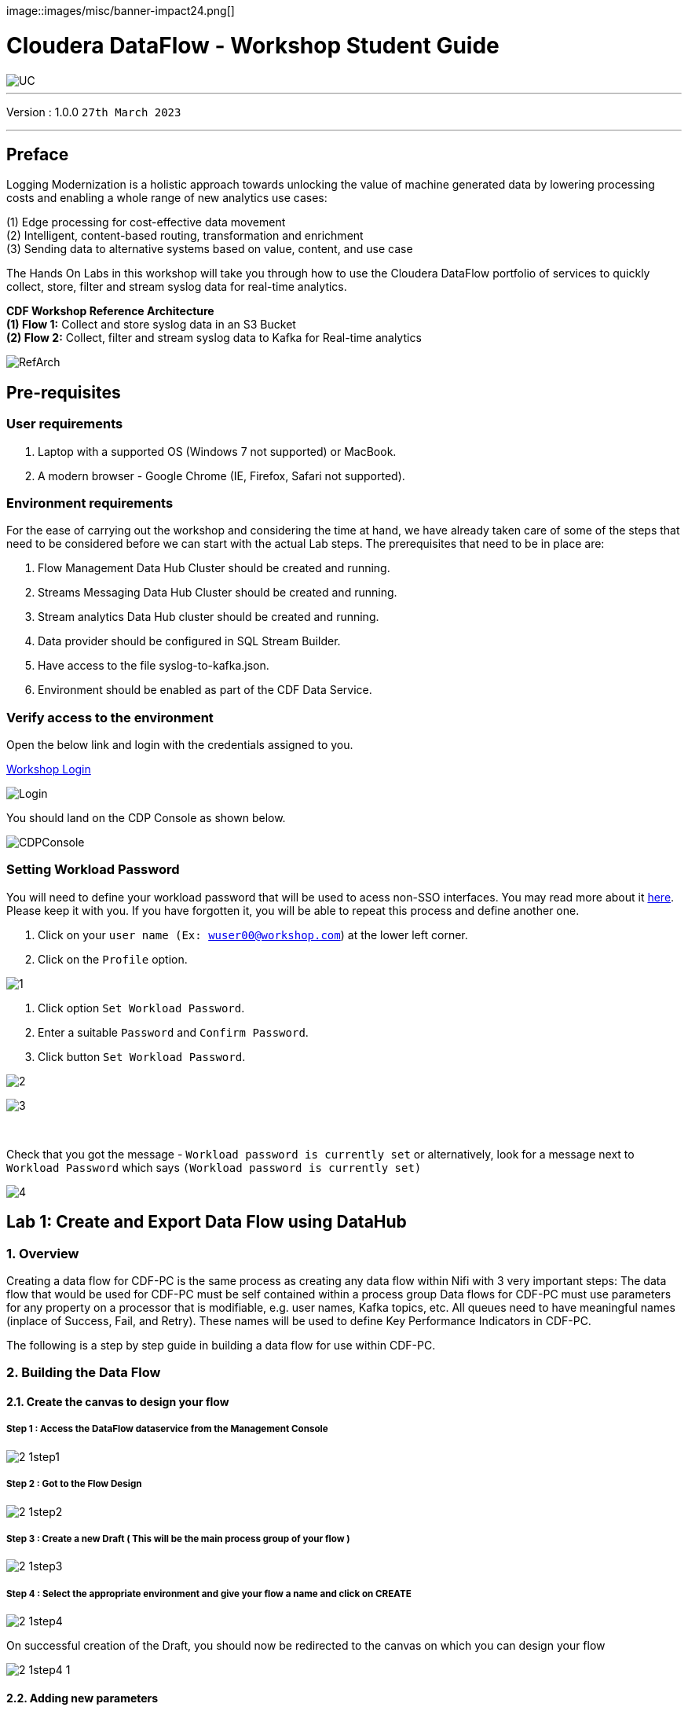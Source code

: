 image::images/misc/banner-impact24.png[] +

= Cloudera DataFlow - Workshop Student Guide

image::images/misc/UC.PNG[]

'''

Version : 1.0.0 `27th March 2023` +

'''
== Preface

Logging Modernization is a holistic approach towards unlocking the value of machine generated data by lowering processing costs and enabling a whole range of new analytics use cases: +

(1) Edge processing for cost-effective data movement +
(2) Intelligent, content-based routing, transformation and enrichment +
(3) Sending data to alternative systems based on value, content, and use case +

The Hands On Labs in this workshop will take you through how to use the Cloudera DataFlow portfolio of services to quickly collect, store, filter and stream syslog data for real-time analytics. +

*CDF Workshop Reference Architecture* +
*(1) Flow 1:*  Collect and store syslog data in an S3 Bucket +
*(2) Flow 2:*  Collect, filter and stream syslog data to Kafka for Real-time analytics +

image::./images/misc/RefArch.png[]

== Pre-requisites

=== User requirements
. Laptop with a supported OS (Windows 7 not supported) or MacBook.
. A modern browser - Google Chrome (IE, Firefox, Safari not supported).

=== Environment requirements
For the ease of carrying out the workshop and considering the time at hand, we have already taken care of some of the steps that need to be considered before we can start with the actual Lab steps. The prerequisites that need to be in place are:

. Flow Management Data Hub Cluster should be created and running.
. Streams Messaging Data Hub Cluster should be created and running.
. Stream analytics Data Hub cluster should be created and running.
. Data provider should be configured in SQL Stream Builder.
. Have access to the file syslog-to-kafka.json.
. Environment should be enabled as part of the CDF Data Service.

=== Verify access to the environment
Open the below link and login with the credentials assigned to you.

http://3.109.161.118/auth/realms/workshop/protocol/saml/clients/samlclient[Workshop Login]

image::images/misc/Login.png[]

You should land on the CDP Console as shown below. 

image::images/misc/CDPConsole.png[]

=== Setting Workload Password

You will need to define your workload password that will be used to acess non-SSO interfaces. You may read more about it https://docs.cloudera.com/management-console/cloud/user-management/topics/mc-access-paths-to-cdp.html[here].
Please keep it with you. If you have forgotten it, you will be able to repeat this process and define another one.

. Click on your `user name (Ex: wuser00@workshop.com`) at the lower left corner.
. Click on the `Profile` option.

image:images/prereq/1.PNG[] +

. Click option `Set Workload Password`.
. Enter a suitable `Password` and `Confirm Password`.
. Click button `Set Workload Password`.


image:images/prereq/2.PNG[] +

image:images/prereq/3.PNG[] +

{blank} +

Check that you got the message - `Workload password is currently set` or alternatively, look for a message next to `Workload Password` which says `(Workload password is currently set)`

image:images/prereq/4.PNG[] +

== Lab 1: Create and Export Data Flow using DataHub

=== 1. Overview
Creating a data flow for CDF-PC is the same process as creating any data flow within Nifi with 3 very important steps:
The data flow that would be used for CDF-PC must be self contained within a process group
Data flows for CDF-PC must use parameters for any property on a processor that is modifiable, e.g. user names, Kafka topics, etc.
All queues need to have meaningful names (inplace of Success, Fail, and Retry). These names will be used to define Key Performance Indicators in CDF-PC.

The following is a step by step guide in building a data flow for use within CDF-PC.

=== 2.  Building the Data Flow
==== 2.1. Create the canvas to design your flow
===== **Step 1** : Access the DataFlow dataservice from the Management Console

image:images/lab1/2-1step1.png[] +

===== **Step 2** : Got to the Flow Design

image:images/lab1/2-1step2.png[] +

===== **Step 3** : Create a new Draft ( This will be the main process group of your flow )
 
image:images/lab1/2-1step3.png[] +

===== **Step 4** : Select the appropriate environment and give your flow a name and click on CREATE

image:images/lab1/2-1step4.png[] +

On successful creation of the Draft, you should now be redirected to the canvas on which you can design your flow

image:images/lab1/2-1step4-1.png[] +

==== 2.2. Adding new parameters
===== **Step 1** : Click on the FLOW OPTIONS on the top right corner of your canvas and then select PARAMETERS

image:images/lab1/2-2step1.png[] +

===== **Step 2** : Configure Parameters
The next step is to configure what is called a parameter.  These parameters are reused within the flow multiple times and will also be configurable at the time of deployment. Click on ADD PARAMETER to add non sensitive values, for any sensitive parameter please select ADD SENSITIVE PARAMETER.

image:images/lab1/2-2step2.png[] +
We need to add the following parameters.

- HDFS Directory +
image:images/lab1/2-2step2-1.png[width=600] +

- CDP Workload User +
image:images/lab1/2-2step2-2.png[width=600] +

- CDP Workload User Password - [ Sensitive Field ] +
image:images/lab1/2-2step2-3.png[width=600] +
image:images/lab1/2-2step2-4.png[width=600] +

Click `APPLY CHANGES`

Now that we have created these parameters, we can easily search and reuse them within our dataflow. This is especially useful for CDP Workload Userand CDP Workload User Password.

To search for existing parameters:

. Open a processor's configuration and proceed to the properties tab.
. Enter: #{
. Hit  ‘control+spacebar’

This will bring up a list of existing parameters that are not tagged as sensitive.

==== 2.3. Create the Flow
Let’s go back to the canvas to start designing our flow.This flow will contain 2 Processors:

- GenerateFlowFile - Generates random data
- PutCDPObjectStore - Loads data into HDFS(S3)
image:images/lab1/2-3step.png[width=600] +

===== **STEP 1** : Add GenerateFlowFile processor 
Pull the Processor onto the canvas and select `GenerateFlowFile` Processor and click on `ADD`.
image:images/lab1/2-3step1.png[width=600] +

image:images/lab1/2-3step1-1.png[width=600] +

===== **STEP 2** : Configure GenerateFlowFile processor 
The GenerateFlowFile Processor will now be on your canvas and you can configure it in the following way by right clicking and selecting Configuration. +
image:images/lab1/2-3step2.png[width=600] +

Configure the processor in the following way:

- **Processor Name** : DataGenerator
- **Scheduling Strategy** : Timer Driven
- **Run Duration** : 0 ms
- **Run Schedule** : 30 sec
- **Execution** : All Nodes
- **Properties**
* **Custom Text**
[source, text]
----
<26>1 2021-09-21T21:32:43.967Z host1.example.com application4 3064 ID42 [exampleSDID@873 iut="4" eventSource="application" eventId="58"] application4 has 
stopped unexpectedly
----
This represents a syslog out in RFC5424 format. Subsequent portions of this workshop will leverage this same syslog format.

image:images/lab1/2-3step2-1.png[width=600] +
Click on `APPLY`.

===== **STEP 3** : Add PutCDPObjectStore processor 
Pull the Processor onto the canvas and select PutCDPObjectStore Processor and click on ADD.
image:images/lab1/2-3step3.png[width=600] +

===== **STEP 4** : Configure PutCDPObjectStore processor 
The PutCDPObjectStore Processor needs to be configured as follows:

- **Processor Name** : Move2S3
- **Scheduling Strategy** : Timer Driven
- **Run Duration** : 0 ms
- **Run Schedule** : 0 sec
- **Execution** : All Nodes
- **Properties**
	* **Directory** : #{HDFS Directory}
	* **CDP Username** : #{CDP Workload User}
	* **CDP Password** : #{CDP Workload User Password}
- **Settings - Auto Terminate Relationships**: Check the Success box

image:images/lab1/2-3step4.png[width=600] +

image:images/lab1/2-3step4-1.png[width=600] +

===== **STEP 5** : Create connection between processors
Connect the two processors by dragging the arrow from **DataGenerator** processor to the **Move2S3** processor and select on **SUCCESS** relation and click **ADD**

image:images/lab1/2-3step5.png[width=600] +

image:images/lab1/2-3step5-1.png[width=600] +

Your flow will now look something like this +
image:images/lab1/2-3step5-2.png[width=600] +

The Move2S3 processor does not know what to do in case of a failure, let’s add a retry queue to it. This can be done by dragging the arrow on the processor outwards then back to itself.
image:images/lab1/2-3step5-3.png[width=600] +

image:images/lab1/2-3step5-4.png[width=600] +

==== 2.4.  Naming the queues
Providing unique names to all queues is very important as they are used to define Key Performance Indicators upon which CDF-PC will auto-scale.

To name a queue, double-click the queue and give it a unique name.  A best practice here is to start the existing queue name (i.e. success, failure, retry, etc…) and add the source and destination processor information.

For example, the success queue between GenerateFlowFile and PutCDPObjectStore is named **success_GenerateToCDP**. The failure queue for PutCDPObjectStore is named **failure_PutCDPObjectStore**.

image:images/lab1/2-4step.png[width=600] +


=== 3.  Testing the Data Flow
**STEP 1** : Start test session
To test your flow we need to first start the test session
Click on **FLOW OPTIONS** and then select **START** on TEST SESSION

image:images/lab1/3step1.png[] +
In the next window, click START SESSION +
image:images/lab1/3step1-1.png[width=600] +

The activation should take about a couple of minutes. While this happens you will see this at the top right corner of your screen +
image:images/lab1/3step1-2.png[width=600] +

Once the Test Session is ready you will see the following message on the top right corner of your screen. +
image:images/lab1/3step1-3.png[width=600] +

**STEP 2** : Run the flow
Right click on the empty part of the canvas and select START. +
image:images/lab1/3step2-1.png[width=600] +

Both the processors should now be in the START state. +
image:images/lab1/3step2-2.png[width=600] +

You will now see files coming into the folder which was specified as the Directory on the S3 bucket which is the Base data store for this environment. +
image:images/lab1/3step2-3.png[width=600] +

image:images/lab1/3step2-4.png[width=600] +

Delete unwanted parameter +
In the Move2S3 processor configuration delete the **cdp.configuration.resources** property +
image:images/lab1/3step2-5.png[width=600] +

Click on **APPLY** +
image:images/lab1/3step2-6.png[width=600] +


=== 4.  Move the Flow to the Flow Catalog
After the flow has been created and tested we can now PUBLISH the flow to the Flow Catalog

image:images/lab1/4step1.png[] +

image:images/lab1/4step2.png[width=600] +

image:images/lab1/4step3.png[width=600] +

=== 5. Deploying the Flow
**Step 1** : Search for the flow in the Flow Catalog +

image:images/lab1/5step1-1.png[width=600] +

Click on the Flow, you should see the following: +
image:images/lab1/5step1-2.png[width=600] +

**Step 2** : Deploy +
Click on **Version 1**, you should see a **Deploy** Option appear shortly. Then click on **Deploy**. +
image:images/lab1/5step2-1.png[width=600] +

**Step 3** : Select the CDP environment where this flow will be deployed. +
image:images/lab1/5step3-1.png[width=600] +

**Step 4** : Deployment Name +
Give the deployment a unique name, then click Next.
image:images/lab1/5step4-1.png[width=600] +
Click **NEXT**

**Step 5** : Set the NiFi Configuration +
image:images/lab1/5step5-1.png[width=600] +

**Step 6** : Set the Parameters +
Set the Username, Password and the Directory name and click NEXT
image:images/lab1/5step6-1.png[width=600] +

**Step 7** : Set the cluster size +
Select the Extra Small size and click NEXT +
image:images/lab1/5step7-1.png[width=600] +

**Step 8** : Add Key Performance indicators +
Set up KPIs to track specific performance metrics of a deployed flow. 
image:images/lab1/5step8-1.png[width=600] +

image:images/lab1/5step8-2.png[width=600] +

image:images/lab1/5step8-3.png[width=600] +

Click Add and then Click Next +
image:images/lab1/5step8-4.png[width=600] +

**Step 9** : Click Deploy +
image:images/lab1/5step9-1.png[width=600] +

image:images/lab1/5step9-2.png[width=600] +

== Lab 2 : Migrating Existing Data Flows to CDF-PC
=== 1. Overview
The purpose of this workshop is to demonstrate how existing NiFi flows can be migrated to the Data Flow Experience. This workshop will leverage an existing NiFi flow template that has been designed with the best practices for CDF-PC flow deployment.

The existing NiFi Flow will perform the following actions:

. Generate random syslogs in 5424 Format
. convert the incoming data to a JSON using record writers
. Apply a SQL filter to the JSON records
. Send the transformed syslog messages to Kafka

Note that a parameter context has already been defined in the flow and the queues have been uniquely named.


=== 2. Running the Workshop
==== 2.1. Create a Kafka Topic
**Step 1** :Login to Streams Messaging Manager by clicking the appropriate hyperlink in the Streams Messaging Datahub

image:images/lab2/2-1step1-1.png[width=600] +

**Step 2** :Click on Topics in the right tab
**Step 3** :Click on Add New
**Step 4** :Create a Topic with the following parameters then click Save:

- **Name**:	<username>-syslog
- **Partitions**: 1
- **Availability**: Moderate
- **Cleanup Policy**: Delete

image:images/lab2/2-1step4-1.png[width=600] +

**Note** : The Flow will not work if you set the Cleanup Policy to anything other than **Delete**. This is because we are not specifying keys when writing to Kafka.

==== 2.2. Create a Schema in Schema Registry
**Step 1** : Login to Schema Registry by clicking the appropriate hyperlink in the Streams Messaging Datahub.

image:images/lab2/2-2step1-1.png[width=600] +

**Step 2** : Click on the + button on the top right to create a new schema.
**Step 3** : Create a new schema with the following information:

- **Name**: <username>-syslog
- **Description**: syslog schema for dataflow workshop
- **Type**: Avro schema provider
- **Schema Group**: Kafka
- **Compatibility**: Backward
- **Evolve**: True
- **Schema**: Text

[source, json]
----
{
  "name": "syslog",
  "type": "record",
  "namespace": "com.cloudera",
  "fields": [
    {
      "name": "priority",
      "type": "int"
    },
    {
      "name": "severity",
      "type": "int"
    },
    {
      "name": "facility",
      "type": "int"
    },
    {
      "name": "version",
      "type": "int"
    },
    {
      "name": "timestamp",
      "type": "long"
    },
    {
      "name": "hostname",
      "type": "string"
    },
    {
      "name": "body",
      "type": "string"
    },
    {
      "name": "appName",
      "type": "string"
    },
    {
      "name": "procid",
      "type": "string"
    },
    {
      "name": "messageid",
      "type": "string"
    },
    {
      "name": "structuredData",
      "type": {
        "name": "structuredData",
        "type": "record",
        "fields": [
          {
            "name": "SDID",
            "type": {
              "name": "SDID",
              "type": "record",
              "fields": [
                {
                  "name": "eventId",
                  "type": "string"
                },
                {
                  "name": "eventSource",
                  "type": "string"
                },
                {
                  "name": "iut",
                  "type": "string"
                }
              ]
            }
          }
        ]
      }
    }
  ]
}

----

**Note**: The name of the Kafka Topic and the Schema Name must be the same.

== Lab 3 :  Operationalizing Externally Developed Data Flows with CDF-PC
=== 1. Import the Flow into the CDF-PC Catalog
**Step 1** : Open the CDF-PC data service and click on Catalog in the left tab. +

image:images/lab3/1step1-1.png[width=400] +

**Step 2** : Select Import Flow Definition on the Top Right +

image:images/lab3/1step2-1.png[width=400] +

**Step 3** : Add the following information:

- **Flow Name**: syslog-to-kafka
- **Flow Description**:
```
Reads Syslog in RFC 5424 format, applies a SQL filter, transforms the data into JSON records, and publishes to Kafka
```
- **NiFi Flow Configuration**: syslog-to-kafka.json (upload the Flow Definition)
- **Version Comments**: Initial Version

image:images/lab3/1step3-1.png[width=400] +

=== 2. Deploy the Flow in CDF-PC
**Step 1** : Search for the flow in the Flow Catalog +
image:images/lab3/2step1-1.png[] +

**Step 2** : Click on the Flow, you should see the following: +
image:images/lab3/2step2-1.png[width=600] +

**Step 3** : Click on Version 1, you should see a Deploy Option appear shortly. Then click on Deploy. +
image:images/lab3/2step3-1.png[width=600] +

**Step 4** : Select the CDP environment where this flow will be deployed. +
image:images/lab3/2step4-1.png[width=600] +

**Step 5** : Give the deployment a unique name, then click Next. +
image:images/lab3/2step5-1.png[width=600] +


**Step 6** : Add the Flow Parameters. These should be the same values that were used to successfully run the flow earlier in the Nif DataHub. +

- **CDP Workload User** : The workload username for the current user
- **CDP Workload Password** : The workload password for the current user
- **Kafka Broker Endpoint** : A comma separated list of Kafka Brokers. 
- **Kafka Destination Topic** : `syslog`
- **Kafka Producer ID** : `nifi_dfx_p1`
- **Schema Name** : `syslog`
- **Schema Registry Hostname** : The hostname of the master server in the Kafka Datahub. Do NOT use the URL hostname for schema registry, that one is for Knox.
- **Filter Rule** : `SELECT * FROM FLOWFILE`

**Note**: The only difference between the parameter entries in CDF-PC as compared 
to NiFi Datahub is the Kafka Producer ID

**Step 7** : On the next page, define the Sizing and Scaling as follows +

- **Size** : Extra Small
- **Enable Auto Scaling** : True
- **Min Nodes** : 1
- **Max Nodes** : 3

image:images/lab3/2step7-1.png[width=600] +

**Step 8** : Click Next, Skip the KPI page and Review your deployment. Then Click Deploy. +
image:images/lab3/2step8-1.png[width=600] +

**Step 9** : Proceed to the CDF-PC Dashboard and wait for your flow to deploy to complete. A Green Check Mark will appear once complete. +
image:images/lab3/2step9-1.png[] +

**Step 10** : Click into your deployment and then Click **Manage Deployment** to view metrics.



== Lab 4 : SQL Stream Builder
=== 1. Overview
The purpose of this workshop is to demonstrate streaming analytic capabilities using SQL Stream Builder. We will leverage the NiFi Flow deployed in CDF-PC from the previous workshop and demonstrate how to query live data and subsequently sink it to another location. The SQL query will leverage the existing syslog schema in Schema Registry.

=== 2. Running the workshop

**Step 1** : Create SSB Project +
Open the SQL Stream Builder Interface and Click on New Project
Name your project with your username as the prefix and click on **CREATE**. +
**Example : wuser01_ssb_project**

image:images/lab4/2step1-1.png[width=600] +

**Step 2** : Switch to the created project +
image:images/lab4/2step2-1.png[width=600] +

**Step 3** : Create Kafka Data store + 
image:images/lab4/2step3-1.png[] +
image:images/lab4/2step3-2.png[width=600] +
image:images/lab4/2step3-3.png[width=600] +

Validate the source by clicking on Validate and then click on Create. +
image:images/lab4/2step3-4.png[width=600] +

**Step 4** : Create Kafka Table +
image:images/lab4/2step4-1.png[width=600] +

**Step 5** : Configure the Kafka Table + 

- **Table Name** : `syslog`
- **Kafka Cluster** : `CDP Kafka`
- **Topic Name** : `syslog`
- **Data Format** : `JSON`
- **Schema** : Copy the syslog schema from Schema Registry 
- **Event Time Tab** : Deselect Use Kafka Timestamps
- **Event Time Tab - Input Timestamp Column** : `timestamp`

image:images/lab4/2step5-1.png[width=600] +

**Note**: At this point you can also discuss the detect schema functionality.

Click **Create** +
image:images/lab4/2step5-2.png[width=600] +

**Step 6** : Create a Flink Job +
image:images/lab4/2step6-1.png[width=600] +
Give a job name and click **CREATE** +
image:images/lab4/2step6-2.png[width=600] +

image:images/lab4/2step6-3.png[] +

Add the following SQL Statement in the Editor

[source, sql]
----
SELECT * FROM syslog WHERE severity <=3
----

Run the Streaming SQL Job by clicking Execute. Also, ensure your syslog-to-kafka flow is running in CDF-PC. +
image:images/lab4/2step6-4.png[] +

You should see syslog messages with severity levels <=3 +
image:images/lab4/2step6-5.png[] +






